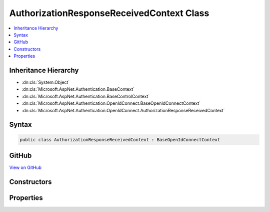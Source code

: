 

AuthorizationResponseReceivedContext Class
==========================================



.. contents:: 
   :local:







Inheritance Hierarchy
---------------------


* :dn:cls:`System.Object`
* :dn:cls:`Microsoft.AspNet.Authentication.BaseContext`
* :dn:cls:`Microsoft.AspNet.Authentication.BaseControlContext`
* :dn:cls:`Microsoft.AspNet.Authentication.OpenIdConnect.BaseOpenIdConnectContext`
* :dn:cls:`Microsoft.AspNet.Authentication.OpenIdConnect.AuthorizationResponseReceivedContext`








Syntax
------

.. code-block:: csharp

   public class AuthorizationResponseReceivedContext : BaseOpenIdConnectContext





GitHub
------

`View on GitHub <https://github.com/aspnet/apidocs/blob/master/aspnet/security/src/Microsoft.AspNet.Authentication.OpenIdConnect/Events/AuthorizationResponseReceivedContext.cs>`_





.. dn:class:: Microsoft.AspNet.Authentication.OpenIdConnect.AuthorizationResponseReceivedContext

Constructors
------------

.. dn:class:: Microsoft.AspNet.Authentication.OpenIdConnect.AuthorizationResponseReceivedContext
    :noindex:
    :hidden:

    
    .. dn:constructor:: Microsoft.AspNet.Authentication.OpenIdConnect.AuthorizationResponseReceivedContext.AuthorizationResponseReceivedContext(Microsoft.AspNet.Http.HttpContext, Microsoft.AspNet.Authentication.OpenIdConnect.OpenIdConnectOptions)
    
        
        
        
        :type context: Microsoft.AspNet.Http.HttpContext
        
        
        :type options: Microsoft.AspNet.Authentication.OpenIdConnect.OpenIdConnectOptions
    
        
        .. code-block:: csharp
    
           public AuthorizationResponseReceivedContext(HttpContext context, OpenIdConnectOptions options)
    

Properties
----------

.. dn:class:: Microsoft.AspNet.Authentication.OpenIdConnect.AuthorizationResponseReceivedContext
    :noindex:
    :hidden:

    
    .. dn:property:: Microsoft.AspNet.Authentication.OpenIdConnect.AuthorizationResponseReceivedContext.Properties
    
        
        :rtype: Microsoft.AspNet.Http.Authentication.AuthenticationProperties
    
        
        .. code-block:: csharp
    
           public AuthenticationProperties Properties { get; set; }
    

